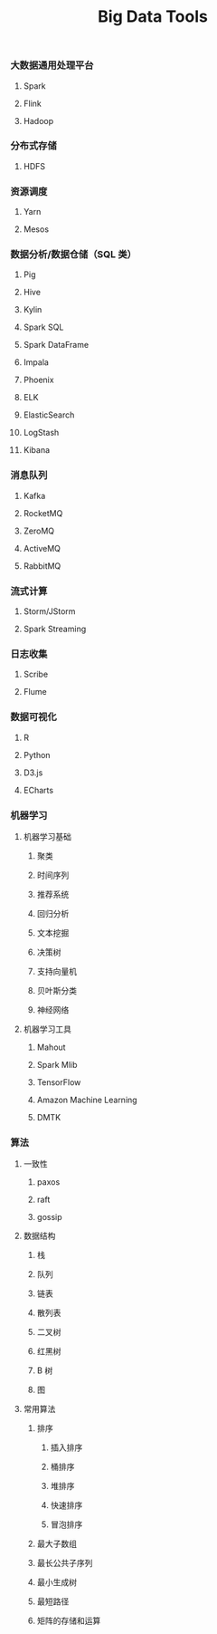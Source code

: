 #+TITLE: Big Data Tools

*** 大数据通用处理平台

**** Spark

**** Flink

**** Hadoop

*** 分布式存储

**** HDFS

*** 资源调度

**** Yarn

**** Mesos

*** 数据分析/数据仓储（SQL 类）

**** Pig

**** Hive

**** Kylin

**** Spark SQL

**** Spark DataFrame

**** Impala

**** Phoenix

**** ELK

**** ElasticSearch

**** LogStash

**** Kibana

*** 消息队列

**** Kafka

**** RocketMQ

**** ZeroMQ

**** ActiveMQ

**** RabbitMQ

*** 流式计算

**** Storm/JStorm

**** Spark Streaming

*** 日志收集

**** Scribe

**** Flume

*** 数据可视化

**** R

**** Python

**** D3.js

**** ECharts

*** 机器学习

**** 机器学习基础

***** 聚类

***** 时间序列

***** 推荐系统

***** 回归分析

***** 文本挖掘

***** 决策树

***** 支持向量机

***** 贝叶斯分类

***** 神经网络

**** 机器学习工具

***** Mahout

***** Spark Mlib

***** TensorFlow

***** Amazon Machine Learning

***** DMTK

*** 算法

**** 一致性

***** paxos

***** raft

***** gossip

**** 数据结构

***** 栈
***** 队列

***** 链表

***** 散列表

***** 二叉树

***** 红黑树

***** B 树

***** 图

**** 常用算法

***** 排序

****** 插入排序

****** 桶排序

****** 堆排序

****** 快速排序

****** 冒泡排序

***** 最大子数组

***** 最长公共子序列

***** 最小生成树

***** 最短路径

***** 矩阵的存储和运算
